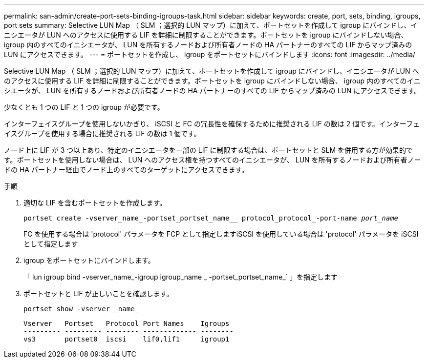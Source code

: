 ---
permalink: san-admin/create-port-sets-binding-igroups-task.html 
sidebar: sidebar 
keywords: create, port, sets, binding, igroups, port sets 
summary: Selective LUN Map （ SLM ；選択的 LUN マップ）に加えて、ポートセットを作成して igroup にバインドし、イニシエータが LUN へのアクセスに使用する LIF を詳細に制限することができます。ポートセットを igroup にバインドしない場合、 igroup 内のすべてのイニシエータが、 LUN を所有するノードおよび所有者ノードの HA パートナーのすべての LIF からマップ済みの LUN にアクセスできます。 
---
= ポートセットを作成し、 igroup をポートセットにバインドします
:icons: font
:imagesdir: ../media/


[role="lead"]
Selective LUN Map （ SLM ；選択的 LUN マップ）に加えて、ポートセットを作成して igroup にバインドし、イニシエータが LUN へのアクセスに使用する LIF を詳細に制限することができます。ポートセットを igroup にバインドしない場合、 igroup 内のすべてのイニシエータが、 LUN を所有するノードおよび所有者ノードの HA パートナーのすべての LIF からマップ済みの LUN にアクセスできます。

少なくとも 1 つの LIF と 1 つの igroup が必要です。

インターフェイスグループを使用しないかぎり、 iSCSI と FC の冗長性を確保するために推奨される LIF の数は 2 個です。インターフェイスグループを使用する場合に推奨される LIF の数は 1 個です。

ノード上に LIF が 3 つ以上あり、特定のイニシエータを一部の LIF に制限する場合は、ポートセットと SLM を併用する方が効果的です。ポートセットを使用しない場合は、 LUN へのアクセス権を持つすべてのイニシエータが、 LUN を所有するノードおよび所有者ノードの HA パートナー経由でノード上のすべてのターゲットにアクセスできます。

.手順
. 適切な LIF を含むポートセットを作成します。
+
`portset create -vserver_name_-portset_portset_name__ protocol_protocol_-port-name _port_name_`

+
FC を使用する場合は 'protocol' パラメータを FCP として指定しますiSCSI を使用している場合は 'protocol' パラメータを iSCSI として指定します

. igroup をポートセットにバインドします。
+
「 lun igroup bind -vserver_name_-igroup igroup_name _ -portset_portset_name_` 」を指定します

. ポートセットと LIF が正しいことを確認します。
+
`portset show -vserver__name_`

+
[listing]
----
Vserver   Portset   Protocol Port Names    Igroups
--------- --------- -------- ------------- --------
vs3       portset0  iscsi    lif0,lif1     igroup1
----

